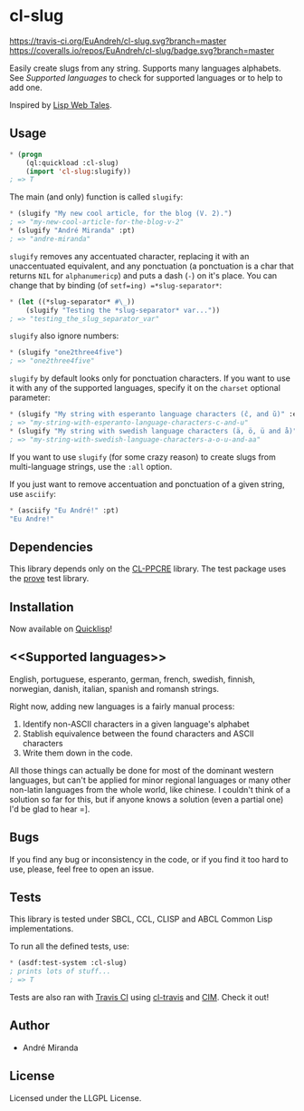* cl-slug
  [[https://travis-ci.org/EuAndreh/cl-slug][https://travis-ci.org/EuAndreh/cl-slug.svg?branch=master]]
  [[https://coveralls.io/r/EuAndreh/cl-slug][https://coveralls.io/repos/EuAndreh/cl-slug/badge.svg?branch=master]]

  Easily create slugs from any string. Supports many languages alphabets. See [[Supported languages]] to check for supported languages or to help to add one.

  Inspired by [[http://lispwebtales.ppenev.com/chap05.html#leanpub-auto-rewriting-the-routes][Lisp Web Tales]].
** Usage
#+BEGIN_SRC lisp
* (progn
    (ql:quickload :cl-slug)
    (import 'cl-slug:slugify))
; => T
#+END_SRC
   The main (and only) function is called =slugify=:
#+BEGIN_SRC lisp
* (slugify "My new cool article, for the blog (V. 2).")
; => "my-new-cool-article-for-the-blog-v-2"
* (slugify "André Miranda" :pt)
; => "andre-miranda"
#+END_SRC
   =slugify= removes any accentuated character, replacing it with an unaccentuated equivalent, and any ponctuation (a ponctuation is a char that returns =NIL= for =alphanumericp=) and puts a dash (=-=) on it's place. You can change that by binding (of =setf=ing) =*slug-separator*=:
#+BEGIN_SRC lisp
* (let ((*slug-separator* #\_))
    (slugify "Testing the *slug-separator* var..."))
; => "testing_the_slug_separator_var"
#+END_SRC

   =slugify= also ignore numbers:
#+BEGIN_SRC lisp
* (slugify "one2three4five")
; => "one2three4five"
#+END_SRC

   =slugify= by default looks only for ponctuation characters. If you want to use it with any of the supported languages, specify it on the =charset= optional parameter:
#+BEGIN_SRC lisp
* (slugify "My string with esperanto language characters (ĉ, and ŭ)" :eo)
; => "my-string-with-esperanto-language-characters-c-and-u"
* (slugify "My string with swedish language characters (ä, ö, ü and å)" :sv)
; => "my-string-with-swedish-language-characters-a-o-u-and-aa"
#+END_SRC
   If you want to use =slugify= (for some crazy reason) to create slugs from multi-language strings, use the =:all= option.

   If you just want to remove accentuation and ponctuation of a given string, use =asciify=:
#+BEGIN_SRC lisp
* (asciify "Eu André!" :pt)
"Eu Andre!"
#+END_SRC
** Dependencies
   This library depends only on the [[http://weitz.de/cl-ppcre/][CL-PPCRE]] library. The test package uses the [[http://github.com/fukamachi/prove][prove]] test library.

** Installation
   Now available on [[http://quicklisp.org][Quicklisp]]!

** <<Supported languages>>
   English, portuguese, esperanto, german, french, swedish, finnish, norwegian, danish, italian, spanish and romansh strings.

   Right now, adding new languages is a fairly manual process:
   1. Identify non-ASCII characters in a given language's alphabet
   2. Stablish equivalence between the found characters and ASCII characters
   3. Write them down in the code.

   All those things can actually be done for most of the dominant western languages, but can't be applied for minor regional languages or many other non-latin languages from the whole world, like chinese. I couldn't think of a solution so far for this, but if anyone knows a solution (even a partial one) I'd be glad to hear =].

** Bugs
   If you find any bug or inconsistency in the code, or if you find it too hard to use, please, feel free to open an issue.

** Tests
   This library is tested under SBCL, CCL, CLISP and ABCL Common Lisp implementations.

   To run all the defined tests, use:
#+BEGIN_SRC lisp
* (asdf:test-system :cl-slug)
; prints lots of stuff...
; => T
#+END_SRC
   Tests are also ran with [[https://travis-ci.org/EuAndreh/cl-slug][Travis CI]] using [[https://github.com/luismbo/cl-travis][cl-travis]] and [[https://github.com/KeenS/CIM][CIM]]. Check it out!

** Author

+ André Miranda

** License

Licensed under the LLGPL License.
